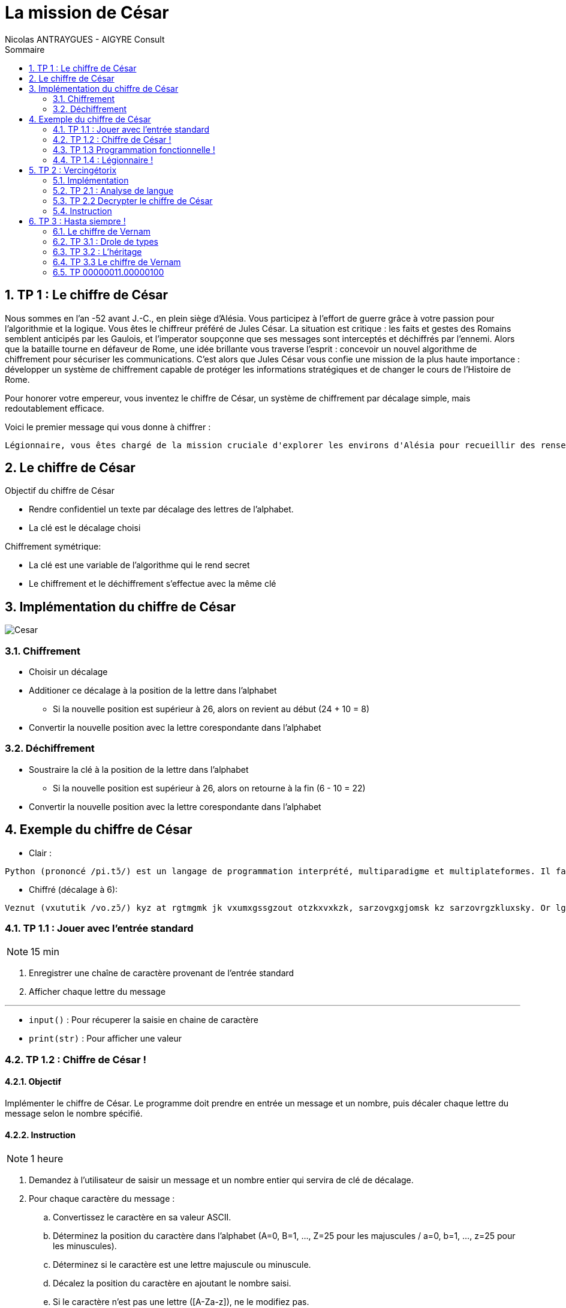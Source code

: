 = La mission de César
:author: Nicolas ANTRAYGUES - AIGYRE Consult
:lang: fr
:toc: left
:sectnums: 
:icons: font
:toc-title: Sommaire
:imagesdir: images
:source-highlighter: rouge
:rouge-style: monokai

== TP 1 : Le chiffre de César

Nous sommes en l'an -52 avant J.-C., en plein siège d'Alésia. Vous participez à l'effort de guerre grâce à votre passion pour l'algorithmie et la logique. Vous êtes le chiffreur préféré de Jules César.
La situation est critique : les faits et gestes des Romains semblent anticipés par les Gaulois, et l'imperator soupçonne que ses messages sont interceptés et déchiffrés par l'ennemi.
Alors que la bataille tourne en défaveur de Rome, une idée brillante vous traverse l'esprit : concevoir un nouvel algorithme de chiffrement pour sécuriser les communications.
C'est alors que Jules César vous confie une mission de la plus haute importance : développer un système de chiffrement capable de protéger les informations stratégiques et de changer le cours de l'Histoire de Rome.

Pour honorer votre empereur, vous inventez le chiffre de César, un système de chiffrement par décalage simple, mais redoutablement efficace.

Voici le premier message qui vous donne à chiffrer :

....
Légionnaire, vous êtes chargé de la mission cruciale d'explorer les environs d'Alésia pour recueillir des renseignements sur les mouvements et les effectifs des forces gauloises. Soyez vigilant, agissez avec détermination et rappelez-vous que le destin de Rome repose sur vos épaules. Que la fortune vous guide.
....

== Le chiffre de César

Objectif du chiffre de César

* Rendre confidentiel un texte par décalage des lettres de l'alphabet.
* La clé est le décalage choisi

Chiffrement symétrique:

* La clé est une variable de l'algorithme qui le rend secret
* Le chiffrement et le déchiffrement s'effectue avec la même clé

== Implémentation du chiffre de César

image::cesar2.png[Cesar] 


=== Chiffrement

* Choisir un décalage
* Additioner ce décalage à la position de la lettre dans l'alphabet
** Si la nouvelle position est supérieur à 26, alors on revient au début (24 + 10 = 8)
* Convertir la nouvelle position avec la lettre corespondante dans l'alphabet

=== Déchiffrement

* Soustraire la clé à la position de la lettre dans l'alphabet
** Si la nouvelle position est supérieur à 26, alors on retourne à la fin (6 - 10 = 22)
* Convertir la nouvelle position avec la lettre corespondante dans l'alphabet

== Exemple du chiffre de César

* Clair :

....
Python (prononcé /pi.tɔ̃/) est un langage de programmation interprété, multiparadigme et multiplateformes. Il favorise la programmation impérative structurée, fonctionnelle et orientée objet. Il est doté d'un typage dynamique fort, d'une gestion automatique de la mémoire par ramasse-miettes et d'un système de gestion d'exceptions ; il est ainsi  imilaire à Perl, Ruby, Scheme, Smalltalk et Tcl.
....

* Chiffré (décalage à 6):
....
Veznut (vxututik /vo.zɔ̃/) kyz at rgtmgmk jk vxumxgssgzout otzkxvxkzk, sarzovgxgjomsk kz sarzovrgzkluxsky. Or lgbuxoyk rg vxumxgssgzout osvkxgzobk yzxaizaxkk, lutizouttkrrk kz xoktzkk uhpkz. Or kyz juzk j'at zevgmk jetgsowak luxz, j'atk mkyzout gazusgzowak jk rg sksuoxk vgx xgsgyyk-sokzzky kz j'at yeyzksk jk mkyzout j'kdikvzouty ; or kyz gotyo  osorgoxk g Vkxr, Xahe, Yinksk, Ysgrrzgrq kz Zir. 
....

//TP 1.1


=== TP 1.1 : Jouer avec l'entrée standard

NOTE: 15 min

. Enregistrer une chaîne de caractère provenant de l'entrée standard
. Afficher chaque lettre du message

---

* `input()` : Pour récuperer la saisie en chaine de caractère
* `print(str)` : Pour afficher une valeur


// TP 1.2

=== TP 1.2 : Chiffre de César !

==== Objectif

Implémenter le chiffre de César. Le programme doit prendre en entrée un message et un nombre, puis décaler chaque lettre du message selon le nombre spécifié. 


==== Instruction


NOTE: 1 heure

. Demandez à l'utilisateur de saisir un message et un nombre entier qui servira de clé de décalage.
. Pour chaque caractère du message :
.. Convertissez le caractère en sa valeur ASCII.
.. Déterminez la position du caractère dans l'alphabet (A=0, B=1, ..., Z=25 pour les majuscules / a=0, b=1, ..., z=25 pour les minuscules).
.. Déterminez si le caractère est une lettre majuscule ou minuscule.
.. Décalez la position du caractère en ajoutant le nombre saisi.
.. Si le caractère n'est pas une lettre ([A-Za-z]), ne le modifiez pas.
.. Convertissez la nouvelle position en caractère ASCII.
. Affichez le message chiffré

---

A savoir :

* `int(variable)` : Converti la variable passé en `int`
* `ord(caractere)` : Retourne le code `ASCII` du caractère passé en paramètre
* `chr(codeAscii)` : Retourne la lettre corespondant au code `ASCII`
* 65 = A en `ASCII` / 97 = a en `ASCII`

---

Utiliser des constantes:

[source, python]
----
DEBUT_MAJUSCULE = 65
DEBUT_MINUSCULE = 97

FIN_MAJUSCULE = DEBUT_MAJUSCULE + 25
FIN_MINUSCULE = DEBUT_MINUSCULE + 25
----


=== TP 1.3 Programmation fonctionnelle !

==== Obectif

Analyser un code existant, identifier les fonctions existantes, organiser le code en utilisant des fonctions

==== Instruction

NOTE: 30 min

. Téléchargez le fichier https://cours.aigyre.fr/codes/tp1_2.py[tp1_2.py] qui contient le code à analyser.
. Analysez le code et identifiez les différentes fonctions existantes.
. Réorganisez le code en mettant chaque ensemble de fonctionnalités dans une fonction dédiée
. Ajoutez une nouvelle fonction appelée `dechiffrer_cesar` qui prend en paramètre un message chiffré et une clé, et renvoie le message déchiffré.


.Fonctions à trouver
[%collapsible]
====
* ```est_majuscule(lettre: str) -> str```
* ```alphabet_to_ascii(lettre: str, typeLettre: int) -> str```
* ```ascii_to_alphabet(lettre: str) -> (str, int) # Retourne le type de lettre : majuscule ou minuscule```
* ```decaler_lettre(lettre: str, decalage: int) -> str```
* ```chiffrer_cesar(message: str, cle: int) -> str```
* ```dechiffrer_cesar(message: str, cle: str) -> str:```
====

Pour tester :

[source, bash]
----
python3 -i tp1_3.py
>>> chiffre = chiffrer_cesar(message_saisi, clef)
>>> chiffre
...
>>> dechiffrer_cesar(chiffre, clef)
----

==== Bonus 

* Avec le module `time`, calculer et afficher le temps que prend l'éxecution du code

=== TP 1.4 : Légionnaire !

NOTE: 30 min


* Écriver le message confié par Jules César dans un fichier texte nommé `message.txt`
. Écriver une fonction appelée `lire_message` qui prend en paramètre le chemin d'un fichier et retourne le contenu du fichier sous forme de chaîne de caractères
. Écriver une fonction appelée `ecrire_message` qui prend en paramètre un message et l'écrit dans un fichier texte nommé message_chiffre.txt.

Test : 

[source, bash]
----
python3 -i tp1_4.py
>>> message_saisi = lire_message("message.txt")
>>> chiffre = chiffrer_cesar(message_saisi, clef)
>>> ecrire_message(chiffre)
----


== TP 2 : Vercingétorix

Vercingétorix, célèbre chef gaulois, a trouvé un étrange message sur un soldat romain capturé. Le message semble être chiffré, et Vercingétorix pense que vous êtes le créateur de cette méthode de chiffrement. Vous êtes capturé et chargé de décrypter le message pour révéler les informations qu'il contient.

Message trouvé :

....
Téoqwvviqzm, dwca êbma kpizoé lm ti uqaaqwv kzckqitm xzwbéomz tm kwvdwq lm zidqbiqttmumvb mv xzwdmvivkm lm Omzowdqi, tm kwvdwq xiaamzi à ti bwujmz lm ti vcqb. Awgmh dqoqtivb, ioqaamh idmk lébmzuqvibqwv mb zixxmtmh-dwca ycm tm lmabqv lm Zwum zmxwam acz dwa éxictma. Ycm ti nwzbcvm dwca ocqlm.
....



=== Implémentation

La méthode de décryptage que nous allons mettre en place se base sur la comparaison des fréquences des lettres dans le message chiffré avec celles d'une langue donnée

Pour déterminer la fréquence des lettres de la langue, nous allons parcourir un livre classique. Pour ce faire, nous avons choisi le livre "Vingt Mille Lieues sous les Mers" de Jules Verne.

Comparer les fréquences des lettres du message chiffré avec celles de la langue.

Calculer la clé probable pour chaque lettre du message chiffré en utilisant une base de 26 (l'alphabet).

On attribue un classment aux clé probables grâce aux nombres d'occurence de la lettre chiffrée

[source, python]
----
frequence_lettre_message = ['w', 'k', 'f', 'm', 'a', 'j']
frequence_lettre_langue  = ['e', 's', 'a', 'n', 'i', 't']
----

....

cle_probable = (frequence_lettre_message - frequence_lettre_langue) % 26

w = 22 e = 4
k = 10 s = 18
f = 5  a = 0
n = 13 m = 12

(w - e) % 26

(22 - 4)  % 26 = 18
(10 - s)  % 26 = 18
(5 - 0)   % 26 = 5
(13 - 12) % 26 = 1
...

....

=== TP 2.1 : Analyse de langue

NOTE: 20 + 20 minutes

. Télécharger le livre : https://www.gutenberg.org/cache/epub/5097/pg5097.txt
. Écriver une fonction appelée `occurence_lettre_livre` qui prend en paramètre le chemin vers un livre et retourne une collection indiquant le nombre d'occurrences de chaque lettre, en convertissant toutes les lettres en minuscules.

Test :

[source,python]
----
>>> occurence_lettre_livre("livres/vmlslm.txt")
{'a': 3, 'b': 10}


----

---

* Bien étudier les différentes collections
* Tester avec l'interpréteur
* `str.lower()` Pour mettre en minuscule une chaîne de caractère

.Indice
[%collapsible]
====
[source,python]
----
>>> from collections import Counter
>>> Counter("Je suis un super message")
Counter({'s': 5, 'e': 4, ' ': 4, 'u': 3, 'J': 1, 'i': 1, 'n': 1, 'p': 1, 'r': 1, 'm': 1, 'a': 1, 'g': 1})
----
====



=== TP 2.2 Decrypter le chiffre de César

==== Objectif 

Écrire une fonction pour identifier les clés de déchiffrement les plus probables et afficher les messages déchiffrés correspondants.

=== Instruction

NOTE: 1 heure

* Écriver une fonction appelée `decrypter_cesar` qui prend en paramètre un message chiffré et retourne une liste des 3 clés de déchiffrement les plus probables
* Afficher les messages dechiffrés à l'aide des 3 clés

Test :

[source, python]
----
message = lire_message("message_chiffre.txt")

cles = decrypter_cesar(message, occurence_lettre_livre("livres/vmlslm.txt"))

for c in cles:
  print(dechiffrer_cesar(message, c))
----



== TP 3 : Hasta siempre !

2000 ans après vos exploits auprès de Jules César, votre renommée atteint Cuba, où une révolution est en cours. Che Guevara vous contacte pour mettre en place un algorithme de chiffrement plus sécurisé, inspiré du Chiffre de Vernam aussi appellé du Masque Jetable.

__Inspiré de fait réel__

=== Le chiffre de Vernam

Le chiffre de Vernam utilise un chiffrement par décalage tout comme le chiffre de César.

Bien que le Chiffre de Vernam soit extrêmement sécurisé, la transmission de la clé reste complexe et potentiellement vulnérable. 

Che Guevara souligne la nécessité d'avoir un système de transmission de clé simple et efficace, compte tenu des défis logistiques dans le contexte révolutionnaire.


Principe du Chiffre de Vernam :

* La clé doit être une suite de caractères au moins aussi longue que le message à chiffrer.
* Les caractères composant la clé doivent être choisis de façon totalement aléatoire.
* Chaque clé, ou masque, ne doit être utilisée qu'une seule fois.

==== Transmission de clefs simple

Pour répondre à ces principes et au besoin, vous decidez :

* La clé sera récuperée depuis un livre
* La clé sera récuperée après un nombre de caractère aléatoire
* Le nombre de caractère aléatoire est compris entre 0 et la (fin du fichier - taille du message)
* La clé sera uniquement composé de lettre



=== TP 3.1 : Drole de types


[plantuml, format="svg", id="classMessage"]
----
@startuml TP 3.1
class Message {
{field} Chiffrement algorithme_chiffrement
{field} str message

__init__(message: str)
{method} chiffrer() -> str
{method} dehiffrer() -> str
message_from_fichier(cheminMessage: str)
ecrire_dans_fichier(cheminMessage: str)
}

class Cesar {
  int clef

  __init__(clef: int)
  {method} chiffrer_message(message: str) -> str
  {method} dechiffrer_message(message: str) -> str
  _est_majuscule(lettre: str) -> int
  _est_lettre(lettre: str) -> bool
  alphabet_to_ascii(position_lettre: int, typeLettre: int) -> str
  ascii_to_alphabet(lettre: str) -> (str, int)

}

@enduml
----

NOTE: 1 heure

* Implémenter l'UML suivant en créant un fichier par classe

.Instruction détaillée
[%collapsible]
====
. Implémenter une classe Python nommée `Cesar`. Cette classe doit avoir les attributs suivants :
** `clef` : un attribut pour stocker la clé de chiffrement.

. Ajouter un constructeur __init__(clef: int) à la classe `Cesar`.

. Ajouter les méthodes des précents TP pour suivantes à la classe Cesar
** Nommer la methode pour chiffrer `chiffrer(message: str)`
** Nommer la methode pour dechiffrer `dechiffrer(message: str)`

. Créer une nouvelle classe Python nommée `Message`. Cette classe doit avoir les attributs suivants :
** algorithme_chiffrement de type `Cesar`
** message : de type `str`

. Ajouter un constructeur `__init__(message: str, algorithme_chiffrement: str)` à la classe `Message`.
. Ajouter deux méthodes à la classe Message :
** appliquer_chiffrement() -> str : une méthode qui chiffre le message à l'aide de l'algorithme de chiffrement spécifié.
** appliquer_dechiffrement() -> str : une méthode qui déchiffre le message à l'aide de l'algorithme de chiffrement spécifié.
====

. Tester vos classes en créant une instance de la classe Message, en utilisant la classe Cesar comme algorithme de chiffrement, puis en chiffrant et déchiffrant un message.



=== TP 3.2 : L'héritage


[plantuml, format="svg", id="classMessageChiffrement"]
----
@startuml Chiffrement
class Chiffrement {

__init__(clef: object)
{method} chiffrer(message: str) -> str
{method} dehiffrer(message: str) -> str
}

class ChiffrementDecalage {
  _est_majuscule(lettre: str) -> int
  _est_lettre(lettre: str) -> bool
  alphabet_to_ascii(position_lettre: int, typeLettre: int) -> str
  ascii_to_alphabet(lettre: str) -> (str, int)
}

class Cesar {

}

class Message {
{field} Chiffrement algorithme_chiffrement
{field} str message

__init__(message: str, algorithme_chiffrement: Chiffrement)
{method} chiffrer() -> str
{method} dehiffrer() -> str
message_from_fichier(cheminMessage: str)
ecrire_dans_fichier(cheminMessage: str)
}

Chiffrement o-- Message

Chiffrement <|-- ChiffrementDecalage

ChiffrementDecalage <|-- Cesar
@enduml
----

* Implémenter l'UML suivant en créant un fichier par classe

---

[source, python]
----
from mon_fichier import ma_classe
----

---

.Instruction détaillée
[%collapsible]
====
* Implémentation de la classe `Chiffrement`

. Créer une classe Python nommée `Chiffrement`.
. Ajouter un constructeur `__init__(self, clef: object)` qui initialise la clé de `chiffrement`.
. Ajouter les méthodes `chiffrer(self, message: str) -> str` et `dechiffrer(self, message: str) -> str` à la classe `Chiffrement`.

* Implémentation de la classe `ChiffrementDecalage`

. Créer une classe `ChiffrementDecalage` qui hérite de la classe `Chiffrement`.
. Ajouter les méthodes  `_est_majuscule`, `_est_lettre`, `alphabet_to_ascii`, et `ascii_to_alphabet` à la classe `ChiffrementDecalage`.

* Implémentation de la classe `Cesar`

. Créer une classe `Cesar` qui hérite de la classe `ChiffrementDecalage`.
. Implémenter les méthodes `chiffrer(self, message: str) -> str` et `dechiffrer(self, message: str) -> str` avec le chiffre de César

* Implémentation de la classe `Message`

. Créer une classe Message avec les attributs algorithme_chiffrement de type Chiffrement et message de type str.
. Ajouter un constructeur `__init__(self, message: str, algorithme_chiffrement: Chiffrement)`
. Ajouter les méthodes `chiffrer(self) -> str` et `dechiffrer(self) -> str` qui utilisent algorithme_chiffrement pour chiffrer et déchiffrer le message.
. Ajouter les méthodes `message_from_fichier(self, cheminMessage: str)` et `ecrire_dans_fichier(self, cheminMessage: str)` pour lire et écrire des messages à partir de fichiers.
====

* Tester vos classes

. Créer un objet à partir de la classe `Cesar` avec une clé de votre choix.
. Créer un objet à partir de la classe `Message` avec un message de votre choix.
. Tester également la lecture et l'écriture de messages à partir de fichiers.

=== TP 3.3 Le chiffre de Vernam

NOTE: 1 heure

[plantuml, format="svg", id="classMessageChiffrement"]
----
@startuml Chiffrement2
class Chiffrement {

__init__(clef: object)
{method} chiffrer(message: str) -> str
{method} dehiffrer(message: str) -> str
}

class ChiffrementDecalage {
  _est_majuscule(lettre: str) -> int
  _est_lettre(lettre: str) -> bool
  alphabet_to_ascii(position_lettre: int, typeLettre: int) -> str
  ascii_to_alphabet(lettre: str) -> (str, int)
}

class Cesar {

}

class Vernam {
  {field} str chemin_bibliotheque

}

class Message {
{field} Chiffrement algorithme_chiffrement
{field} str message

__init__(message: str, algorithme_chiffrement: Chiffrement)
{method} chiffrer() -> str
{method} dehiffrer() -> str
message_from_fichier(cheminMessage: str)
ecrire_dans_fichier(cheminMessage: str)
}

Chiffrement o-- Message

Chiffrement <|-- ChiffrementDecalage

ChiffrementDecalage <|-- Cesar
ChiffrementDecalage <|-- Vernam
@enduml
----

==== Objectif

NOTE: 2 heures

* Implémenter le chiffre de Vernam en lui donnant le chemin vers un répertoire qui contient plusieurs livres
** https://www.gutenberg.org/cache/epub/4791/pg4791.txt
** https://www.gutenberg.org/cache/epub/14287/pg14287.txt>
* L'algorithme choisira un livre et un décalage où commencera la clé
* Le setter de la clef prendra en paramètre le chemin vers la bibliotheque
* La propriéte `human_clef` retournera un tuples `(décalage, livre)`

==== Instruction

* Implémentez l'UML ci-dessous en créant un fichier par classe
* Vous devez gérer les erreurs sur les ouvertures de fichier
* Levée des exceptions pour gérer vos erreurs

==== A savoir

--- 
* https://docs.python.org/fr/3/library/functions.html#open

* `os.listdir(path)` : Parcourir un dossier

* Génération aléatoire

[source, python]
----
import random

nombre_aleatoire = random.randint(1, 10)
print(nombre_aleatoire)
----

=== TP 00000011.00000100

NOTE: 1 heure

[plantuml, format="svg", id="classMessageChiffrement"]
----
@startuml Chiffrement3
class Chiffrement {

__init__(clef: object)
{method} chiffrer(message: str) -> str
{method} dehiffrer(message: str) -> str
}

class ChiffrementDecalage {
  _est_majuscule(lettre: str) -> int
  _est_lettre(lettre: str) -> bool
  alphabet_to_ascii(position_lettre: int, typeLettre: int) -> str
  ascii_to_alphabet(lettre: str) -> (str, int)
  decaler_lettre(lettre: str, decalage: int) -> str
}

class ChiffrementDecalageBinaire {
  decaler_lettre(lettre: str, decalage: int) -> str
}

class Cesar {

}

class Vernam {
  {field} str chemin_bibliotheque

}

class CesarBinaire {

}

class VernamBinaire {
  {field} str chemin_bibliotheque

}

class Message {
{field} Chiffrement algorithme_chiffrement
{field} str message

__init__(message: str, algorithme_chiffrement: Chiffrement)
{method} chiffrer() -> str
{method} dehiffrer() -> str
message_from_fichier(cheminMessage: str)
ecrire_dans_fichier(cheminMessage: str)
}

Chiffrement o-- Message

Chiffrement <|-- ChiffrementDecalage

ChiffrementDecalage <|-- Cesar
ChiffrementDecalage <|-- Vernam

Chiffrement <|-- ChiffrementDecalageBinaire

ChiffrementDecalageBinaire <|-- CesarBinaire
ChiffrementDecalageBinaire <|-- VernamBinaire
@enduml
----

==== Objectif 

Face à l'augmentation du volume des messages chiffrés par Che Guevara, votre algorithme manque de performance.

Vous laissez tomber les opérations sur les chaines de caractères qui ne sont pas adaptés au ordinateur au profit d'opération binaire bien moins couteuse pour la machine

L'utilisation de l'opérateur binaire `XOR` (OU exculsif) permet de chiffrer et dechiffrer

==== Instructions

* Implémenter l'UML si dessous
* Implémentez le chiffrement par décalage avec l'opérateur `XOR` dans la methode ChiffrementDecalageBinaire.decaler_lettre
* Mesurer le temps de chiffrement d'un message ~`1Mio` avec la methode par chaine de caractère
* Mesurer le temps de chiffrement d'un message ~`1Mio` avec la methode binaire


--- 

* Utiliser le type bytes
* `str.encode()` : Transforme une chaîne de caractère en bytes
* '`^`' : Opérateur XOR
* Table de vérité XOR

[cols="^,^,^", options="header"]
|===
| A | B | A XOR B
| 0 | 0 | 0
| 0 | 1 | 1
| 1 | 0 | 1
| 1 | 1 | 0
|===

[source, python]
----
>>> "a".encode()[0] ^ "b".encode()[0]
3
>>> "a".encode()[0] ^ 3
98
>>> chr("a".encode()[0] ^ 3)
'b'
----
